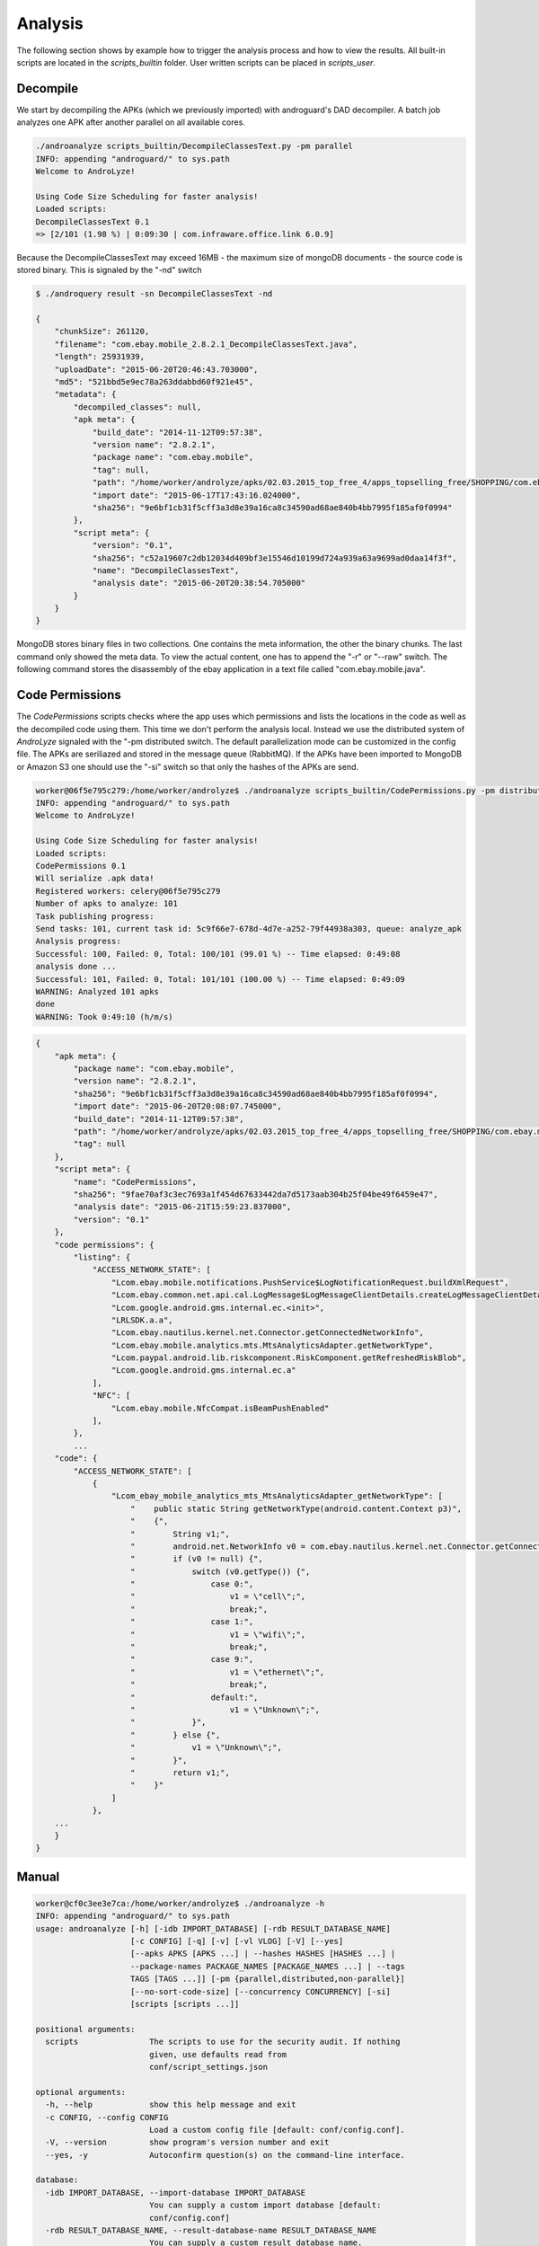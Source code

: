 
Analysis
========

The following section shows by example how to trigger the analysis process and how to view the results.
All built-in scripts are located in the `scripts_builtin` folder. User written scripts can be placed in `scripts_user`.

Decompile
---------

We start by decompiling the APKs (which we previously imported) with androguard's DAD decompiler.
A batch job analyzes one APK after another parallel on all available cores.

.. code-block:: sh

    ./androanalyze scripts_builtin/DecompileClassesText.py -pm parallel
    INFO: appending "androguard/" to sys.path
    Welcome to AndroLyze!

    Using Code Size Scheduling for faster analysis!
    Loaded scripts:
    DecompileClassesText 0.1
    => [2/101 (1.98 %) | 0:09:30 | com.infraware.office.link 6.0.9]


Because the DecompileClassesText may exceed 16MB - the maximum size of mongoDB documents - the source code is stored binary.
This is signaled by the "-nd" switch

.. code-block:: sh

    $ ./androquery result -sn DecompileClassesText -nd

    {
        "chunkSize": 261120,
        "filename": "com.ebay.mobile_2.8.2.1_DecompileClassesText.java",
        "length": 25931939,
        "uploadDate": "2015-06-20T20:46:43.703000",
        "md5": "521bbd5e9ec78a263ddabbd60f921e45",
        "metadata": {
            "decompiled_classes": null,
            "apk meta": {
                "build_date": "2014-11-12T09:57:38",
                "version name": "2.8.2.1",
                "package name": "com.ebay.mobile",
                "tag": null,
                "path": "/home/worker/androlyze/apks/02.03.2015_top_free_4/apps_topselling_free/SHOPPING/com.ebay.mobile.apk",
                "import date": "2015-06-17T17:43:16.024000",
                "sha256": "9e6bf1cb31f5cff3a3d8e39a16ca8c34590ad68ae840b4bb7995f185af0f0994"
            },
            "script meta": {
                "version": "0.1",
                "sha256": "c52a19607c2db12034d409bf3e15546d10199d724a939a63a9699ad0daa14f3f",
                "name": "DecompileClassesText",
                "analysis date": "2015-06-20T20:38:54.705000"
            }
        }
    }

MongoDB stores binary files in two collections. One contains the meta information, the other the binary chunks. The last command only showed the meta data.
To view the actual content, one has to append the "-r" or "--raw" switch.
The following command stores the disassembly of the ebay application in a text file called "com.ebay.mobile.java".

.. code-block::sh


     ./androquery result -sn DecompileClassesText -nd -r -pn com.ebay.mobile > com.ebay.mobile.java


Code Permissions
----------------

The `CodePermissions` scripts checks where the app uses which permissions and lists the locations in the code as well as the decompiled code using them.
This time we don't perform the analysis local. Instead we use the distributed system of `AndroLyze` signaled with the "-pm distributed
switch. The default parallelization mode can be customized in the config file. The APKs are seriliazed and stored in the message queue (RabbitMQ).
If the APKs have been imported to MongoDB or Amazon S3 one should use the "-si" switch so that only the hashes of the APKs are send.

.. code-block:: sh

    worker@06f5e795c279:/home/worker/androlyze$ ./androanalyze scripts_builtin/CodePermissions.py -pm distributed
    INFO: appending "androguard/" to sys.path
    Welcome to AndroLyze!

    Using Code Size Scheduling for faster analysis!
    Loaded scripts:
    CodePermissions 0.1
    Will serialize .apk data!
    Registered workers: celery@06f5e795c279
    Number of apks to analyze: 101
    Task publishing progress:
    Send tasks: 101, current task id: 5c9f66e7-678d-4d7e-a252-79f44938a303, queue: analyze_apk
    Analysis progress:
    Successful: 100, Failed: 0, Total: 100/101 (99.01 %) -- Time elapsed: 0:49:08
    analysis done ...
    Successful: 101, Failed: 0, Total: 101/101 (100.00 %) -- Time elapsed: 0:49:09
    WARNING: Analyzed 101 apks
    done
    WARNING: Took 0:49:10 (h/m/s)


.. code-block:: sh

    {
        "apk meta": {
            "package name": "com.ebay.mobile",
            "version name": "2.8.2.1",
            "sha256": "9e6bf1cb31f5cff3a3d8e39a16ca8c34590ad68ae840b4bb7995f185af0f0994",
            "import date": "2015-06-20T20:08:07.745000",
            "build_date": "2014-11-12T09:57:38",
            "path": "/home/worker/androlyze/apks/02.03.2015_top_free_4/apps_topselling_free/SHOPPING/com.ebay.mobile.apk",
            "tag": null
        },
        "script meta": {
            "name": "CodePermissions",
            "sha256": "9fae70af3c3ec7693a1f454d67633442da7d5173aab304b25f04be49f6459e47",
            "analysis date": "2015-06-21T15:59:23.837000",
            "version": "0.1"
        },
        "code permissions": {
            "listing": {
                "ACCESS_NETWORK_STATE": [
                    "Lcom.ebay.mobile.notifications.PushService$LogNotificationRequest.buildXmlRequest",
                    "Lcom.ebay.common.net.api.cal.LogMessage$LogMessageClientDetails.createLogMessageClientDetail",
                    "Lcom.google.android.gms.internal.ec.<init>",
                    "LRLSDK.a.a",
                    "Lcom.ebay.nautilus.kernel.net.Connector.getConnectedNetworkInfo",
                    "Lcom.ebay.mobile.analytics.mts.MtsAnalyticsAdapter.getNetworkType",
                    "Lcom.paypal.android.lib.riskcomponent.RiskComponent.getRefreshedRiskBlob",
                    "Lcom.google.android.gms.internal.ec.a"
                ],
                "NFC": [
                    "Lcom.ebay.mobile.NfcCompat.isBeamPushEnabled"
                ],
            },
            ...
        "code": {
            "ACCESS_NETWORK_STATE": [
                {
                    "Lcom_ebay_mobile_analytics_mts_MtsAnalyticsAdapter_getNetworkType": [
                        "    public static String getNetworkType(android.content.Context p3)",
                        "    {",
                        "        String v1;",
                        "        android.net.NetworkInfo v0 = com.ebay.nautilus.kernel.net.Connector.getConnectedNetworkInfo(p3);",
                        "        if (v0 != null) {",
                        "            switch (v0.getType()) {",
                        "                case 0:",
                        "                    v1 = \"cell\";",
                        "                    break;",
                        "                case 1:",
                        "                    v1 = \"wifi\";",
                        "                    break;",
                        "                case 9:",
                        "                    v1 = \"ethernet\";",
                        "                    break;",
                        "                default:",
                        "                    v1 = \"Unknown\";",
                        "            }",
                        "        } else {",
                        "            v1 = \"Unknown\";",
                        "        }",
                        "        return v1;",
                        "    }"
                    ]
                },
        ...
        }
    }


Manual
------

.. code-block:: sh

    worker@cf0c3ee3e7ca:/home/worker/androlyze$ ./androanalyze -h
    INFO: appending "androguard/" to sys.path
    usage: androanalyze [-h] [-idb IMPORT_DATABASE] [-rdb RESULT_DATABASE_NAME]
                        [-c CONFIG] [-q] [-v] [-vl VLOG] [-V] [--yes]
                        [--apks APKS [APKS ...] | --hashes HASHES [HASHES ...] |
                        --package-names PACKAGE_NAMES [PACKAGE_NAMES ...] | --tags
                        TAGS [TAGS ...]] [-pm {parallel,distributed,non-parallel}]
                        [--no-sort-code-size] [--concurrency CONCURRENCY] [-si]
                        [scripts [scripts ...]]

    positional arguments:
      scripts               The scripts to use for the security audit. If nothing
                            given, use defaults read from
                            conf/script_settings.json

    optional arguments:
      -h, --help            show this help message and exit
      -c CONFIG, --config CONFIG
                            Load a custom config file [default: conf/config.conf].
      -V, --version         show program's version number and exit
      --yes, -y             Autoconfirm question(s) on the command-line interface.

    database:
      -idb IMPORT_DATABASE, --import-database IMPORT_DATABASE
                            You can supply a custom import database [default:
                            conf/config.conf]
      -rdb RESULT_DATABASE_NAME, --result-database-name RESULT_DATABASE_NAME
                            You can supply a custom result database name.
                            [default: conf/config.conf]

    logging:
      -q, --quiet           Be quiet and do not log anything to stdout
      -v, --verbose         Set verbosity [default: 3], 1 -> CRITICAL, 2 -> ERROR,
                            3 -> WARN, 4 -> INFO, 5 -> DEBUG
      -vl VLOG, --verbose-log VLOG
                            Log stdout and stderr to file

    filter:
      --apks APKS [APKS ...]
                            The apk files or directories (with .apk files). Apk
                            files and directories can also be mixed. If non given,
                            use the imported apks. Will not import the apks into
                            the import database!
      --hashes HASHES [HASHES ...]
                            The hash of the apk from which you want to retrieve
                            information. If hash(es) are supplied, given package
                            names will be ignored !
      --package-names PACKAGE_NAMES [PACKAGE_NAMES ...]
                            The package names of the apks from which you want to
                            retrieve information.
      --tags TAGS [TAGS ...]
                            Only show infos for apks with specified tag(s)

    Parallelization parameters:
      -pm {parallel,distributed,non-parallel}, --parallelization-mode {parallel,distributed,non-parallel}
                            Choose the parallelization mode. If none supplied,
                            default value from config file will be used!
      --no-sort-code-size, -nscs
                            By default sort apks by code size (descending) ->
                            Analyze bigger code first. Use this switch to disable
                            this behavior
      --concurrency CONCURRENCY
                            Number of workers to spawn. Only for parallel mode
      -si, --send-id        Send id of apk file rather than actual file. Needs
                            import with -cdb first!
